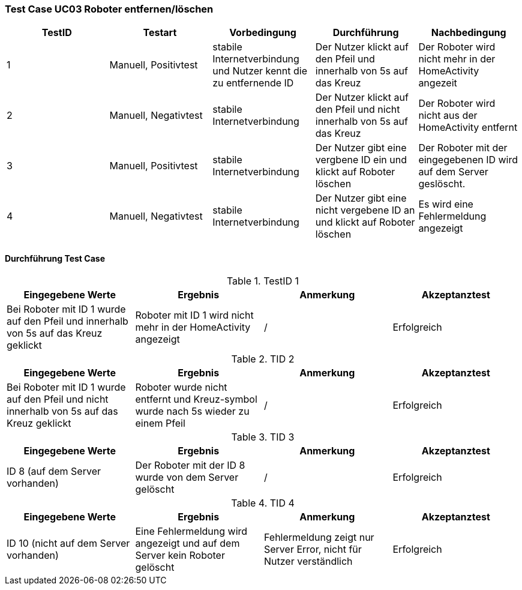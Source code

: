 === Test Case UC03 Roboter entfernen/löschen

[%header, cols=5*]
|===
|TestID
|Testart
|Vorbedingung
|Durchführung
|Nachbedingung

|1
|Manuell, Positivtest
|stabile Internetverbindung und Nutzer kennt die zu entfernende ID
|Der Nutzer klickt auf den Pfeil und innerhalb von 5s auf das Kreuz
|Der Roboter wird nicht mehr in der HomeActivity angezeit

|2
|Manuell, Negativtest
|stabile Internetverbindung
|Der Nutzer klickt auf den Pfeil und nicht innerhalb von 5s auf das Kreuz
|Der Roboter wird nicht aus der HomeActivity entfernt


|3
|Manuell, Positivtest
|stabile Internetverbindung
|Der Nutzer gibt eine vergbene ID ein und klickt auf Roboter löschen
|Der Roboter mit der eingegebenen ID wird auf dem Server geslöscht.



|4
|Manuell, Negativtest
|stabile Internetverbindung
|Der Nutzer gibt eine nicht vergebene ID an und klickt auf Roboter löschen
|Es wird eine Fehlermeldung angezeigt


|===

==== Durchführung Test Case

.TestID 1

[%header, cols=4*]
|===
|Eingegebene Werte
|Ergebnis
|Anmerkung
|Akzeptanztest

|Bei Roboter mit ID 1 wurde auf den Pfeil und innerhalb von 5s auf das Kreuz geklickt
|Roboter mit ID 1 wird nicht mehr in der HomeActivity angezeigt
| /
| Erfolgreich

|===

.TID 2

[%header, cols=4*]
|===
|Eingegebene Werte
|Ergebnis
|Anmerkung
|Akzeptanztest

|Bei Roboter mit ID 1 wurde auf den Pfeil und nicht innerhalb von 5s auf das Kreuz geklickt
|Roboter wurde nicht entfernt und Kreuz-symbol wurde nach 5s wieder zu einem Pfeil
| /
| Erfolgreich

|===

.TID 3

[%header, cols=4*]
|===
|Eingegebene Werte
|Ergebnis
|Anmerkung
|Akzeptanztest

|ID 8 (auf dem Server vorhanden)
|Der Roboter mit der ID 8 wurde von dem Server gelöscht
| /
| Erfolgreich

|===

.TID 4

[%header, cols=4*]
|===
|Eingegebene Werte
|Ergebnis
|Anmerkung
|Akzeptanztest

|ID 10 (nicht auf dem Server vorhanden)
|Eine Fehlermeldung wird angezeigt und auf dem Server kein Roboter gelöscht
|Fehlermeldung zeigt nur Server Error, nicht für Nutzer verständlich
| Erfolgreich

|===
